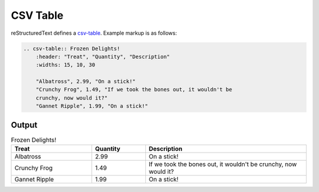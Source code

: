 CSV Table
=========

.. only:: confluence_storage

    .. ifconfig:: confluence_editor == 'v2'

        .. attention::

            Limitations using the Fabric (``v2``) editor:

            - Confluence does not support customizing column widths.

reStructuredText defines a `csv-table`_. Example markup is as follows:

.. code-block:: none

    .. csv-table:: Frozen Delights!
        :header: "Treat", "Quantity", "Description"
        :widths: 15, 10, 30

        "Albatross", 2.99, "On a stick!"
        "Crunchy Frog", 1.49, "If we took the bones out, it wouldn't be
        crunchy, now would it?"
        "Gannet Ripple", 1.99, "On a stick!"

Output
------

.. csv-table:: Frozen Delights!
    :header: "Treat", "Quantity", "Description"
    :widths: 15, 10, 30

    "Albatross", 2.99, "On a stick!"
    "Crunchy Frog", 1.49, "If we took the bones out, it wouldn't be
    crunchy, now would it?"
    "Gannet Ripple", 1.99, "On a stick!"


.. references ------------------------------------------------------------------

.. _csv-table: https://docutils.sourceforge.io/docs/ref/rst/directives.html#csv-table
